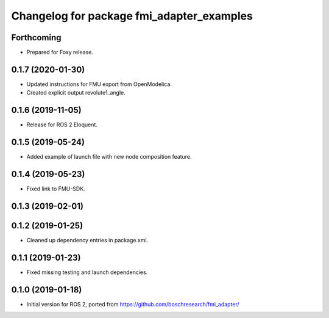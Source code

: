^^^^^^^^^^^^^^^^^^^^^^^^^^^^^^^^^^^^^^^^^^
Changelog for package fmi_adapter_examples
^^^^^^^^^^^^^^^^^^^^^^^^^^^^^^^^^^^^^^^^^^

Forthcoming
-----------
* Prepared for Foxy release.

0.1.7 (2020-01-30)
------------------
* Updated instructions for FMU export from OpenModelica.
* Created explicit output revolute1_angle.

0.1.6 (2019-11-05)
------------------
* Release for ROS 2 Eloquent.

0.1.5 (2019-05-24)
------------------
* Added example of launch file with new node composition feature.

0.1.4 (2019-05-23)
------------------
* Fixed link to FMU-SDK.

0.1.3 (2019-02-01)
------------------

0.1.2 (2019-01-25)
------------------
* Cleaned up dependency entries in package.xml.

0.1.1 (2019-01-23)
------------------
* Fixed missing testing and launch dependencies.

0.1.0 (2019-01-18)
------------------
* Initial version for ROS 2, ported from https://github.com/boschresearch/fmi_adapter/
